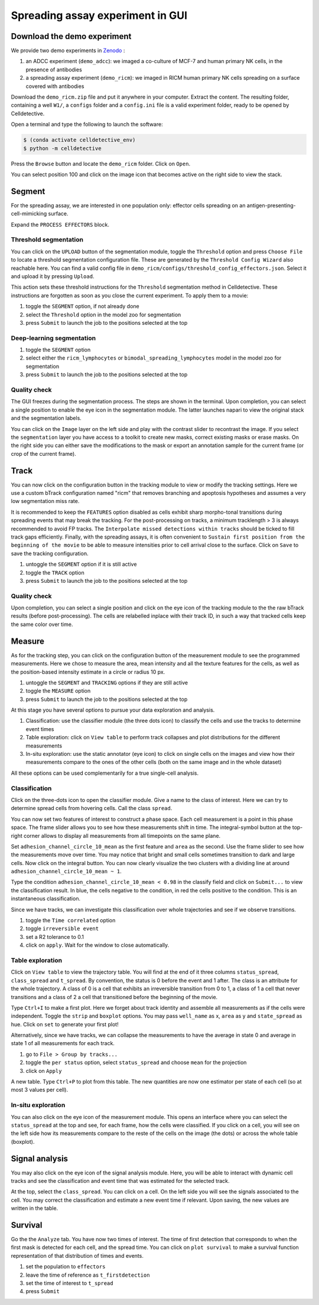 Spreading assay experiment in GUI
=================================

.. _spreading-assay-example:

Download the demo experiment
----------------------------

We provide two demo experiments in `Zenodo`_ :

.. _Zenodo : https://zenodo.org/records/10650279

#. an ADCC experiment (``demo_adcc``): we imaged a co-culture of MCF-7 and human primary NK cells, in the presence of antibodies
#. a spreading assay experiment (``demo_ricm``): we imaged in RICM human primary NK cells spreading on a surface covered with antibodies

Download the ``demo_ricm.zip`` file and put it anywhere in your computer. Extract the content. The resulting folder, containing a well ``W1/``, a ``configs`` folder and a ``config.ini`` file is a valid experiment folder, ready to be opened by Celldetective. 

Open a terminal and type the following to launch the software:

.. code-block:: console

    $ (conda activate celldetective_env)
    $ python -m celldetective

Press the ``Browse`` button and locate the ``demo_ricm`` folder. Click on ``Open``. 

You can select position 100 and click on the image icon that becomes active on the right side to view the stack.


Segment
-------

For the spreading assay, we are interested in one population only: effector cells spreading on an antigen-presenting-cell-mimicking surface. 

Expand the ``PROCESS EFFECTORS`` block.

Threshold segmentation
~~~~~~~~~~~~~~~~~~~~~~

You can click on the ``UPLOAD`` button of the segmentation module, toggle the ``Threshold`` option and press ``Choose File`` to locate a threshold segmentation configuration file. These are generated by the ``Threshold Config Wizard`` also reachable here. You can find a valid config file in ``demo_ricm/configs/threshold_config_effectors.json``. Select it and upload it by pressing ``Upload``.

This action sets these threshold instructions for the ``Threshold`` segmentation method in Celldetective. These instructions are forgotten as soon as you close the current experiment. To apply them to a movie:

1) toggle the ``SEGMENT`` option, if not already done
2) select the ``Threshold`` option in the model zoo for segmentation
3) press ``Submit`` to launch the job to the positions selected at the top

Deep-learning segmentation
~~~~~~~~~~~~~~~~~~~~~~~~~~

1) toggle the ``SEGMENT`` option
2) select either the ``ricm_lymphocytes`` or ``bimodal_spreading_lymphocytes`` model in the model zoo for segmentation
3) press ``Submit`` to launch the job to the positions selected at the top

Quality check
~~~~~~~~~~~~~

The GUI freezes during the segmentation process. The steps are shown in the terminal. Upon completion, you can select a single position to enable the eye icon in the segmentation module. The latter launches napari to view the original stack and the segmentation labels. 

You can click on the ``Image`` layer on the left side and play with the contrast slider to recontrast the image. If you select the ``segmentation`` layer you have access to a toolkit to create new masks, correct existing masks or erase masks. On the right side you can either save the modifications to the mask or export an annotation sample for the current frame (or crop of the current frame).

Track
-----

You can now click on the configuration button in the tracking module to view or modify the tracking settings. Here we use a custom bTrack configuration named "ricm" that removes branching and apoptosis hypotheses and assumes a very low segmentation miss rate. 

It is recommended to keep the ``FEATURES`` option disabled as cells exhibit sharp morpho-tonal transitions during spreading events that may break the tracking. For the post-processing on tracks, a minimum tracklength > 3 is always recommended to avoid FP tracks. The ``Interpolate missed detections within tracks`` should be ticked to fill track gaps efficiently. Finally, with the spreading assays, it is often convenient to ``Sustain first position from the beginning of the movie`` to be able to measure intensities prior to cell arrival close to the surface. Click on ``Save`` to save the tracking configuration.

1) untoggle the ``SEGMENT`` option if it is still active
2) toggle the ``TRACK`` option
3) press ``Submit`` to launch the job to the positions selected at the top


Quality check
~~~~~~~~~~~~~

Upon completion, you can select a single position and click on the eye icon of the tracking module to the the raw bTrack results (before post-processing). The cells are relabelled inplace with their track ID, in such a way that tracked cells keep the same color over time.


Measure
-------

As for the tracking step, you can click on the configuration button of the measurement module to see the programmed measurements. Here we chose to measure the area, mean intensity and all the texture features for the cells, as well as the position-based intensity estimate in a circle or radius 10 px.

1) untoggle the ``SEGMENT`` and ``TRACKING`` options if they are still active
2) toggle the ``MEASURE`` option
3) press ``Submit`` to launch the job to the positions selected at the top

At this stage you have several options to pursue your data exploration and analysis.

1) Classification: use the classifier module (the three dots icon) to classify the cells and use the tracks to determine event times
2) Table exploration: click on ``View table`` to perform track collapses and plot distributions for the different measurements
3) In-situ exploration: use the static annotator (eye icon) to click on single cells on the images and view how their measurements compare to the ones of the other cells (both on the same image and in the whole dataset)

All these options can be used complementarily for a true single-cell analysis.

Classification
~~~~~~~~~~~~~~

Click on the three-dots icon to open the classifier module. Give a name to the class of interest. Here we can try to determine spread cells from hovering cells. Call the class ``spread``. 

You can now set two features of interest to construct a phase space. Each cell measurement is a point in this phase space. The frame slider allows you to see how these measurements shift in time. The integral-symbol button at the top-right corner allows to display all measurements from all timepoints on the same plane. 

Set ``adhesion_channel_circle_10_mean`` as the first feature and ``area`` as the second. Use the frame slider to see how the measurements move over time. You may notice that bright and small cells sometimes transition to dark and large cells. Now click on the integral button. You can now clearly visualize the two clusters with a dividing line at around ``adhesion_channel_circle_10_mean ~ 1``.

Type the condition ``adhesion_channel_circle_10_mean < 0.98``  in the classify field and click on ``Submit...`` to view the classification result. In blue, the cells negative to the condition, in red the cells positive to the condition. This is an instantaneous classification.

Since we have tracks, we can investigate this classification over whole trajectories and see if we observe transitions. 

1) toggle the ``Time correlated`` option
2) toggle ``irreversible event``
3) set a R2 tolerance to 0.1
4) click on ``apply``. Wait for the window to close automatically.

Table exploration
~~~~~~~~~~~~~~~~~

Click on ``View table`` to view the trajectory table. You will find at the end of it three columns ``status_spread``, ``class_spread`` and ``t_spread``. By convention, the status is 0 before the event and 1 after. The class is an attribute for the whole trajectory. A class of 0 is a cell that exhibits an irreversible transition from 0 to 1, a class of 1 a cell that never transitions and a class of 2 a cell that transitioned before the beginning of the movie.

Type ``Ctrl+I`` to make a first plot. Here we forget about track identity and assemble all measurements as if the cells were independent. Toggle the ``strip`` and ``boxplot`` options. You may pass ``well_name`` as x, ``area`` as y and ``state_spread`` as hue. Click on ``set`` to generate your first plot!

Alternatively, since we have tracks, we can collapse the measurements to have the average in state 0 and average in state 1 of all measurements for each track. 

1) go to ``File > Group by tracks...``
2) toggle the ``per status`` option, select ``status_spread`` and choose ``mean`` for the projection
3) click on ``Apply``

A new table. Type ``Ctrl+P`` to plot from this table. The new quantities are now one estimator per state of each cell (so at most 3 values per cell). 

In-situ exploration
~~~~~~~~~~~~~~~~~~~

You can also click on the eye icon of the measurement module. This opens an interface where you can select the ``status_spread`` at the top and see, for each frame, how the cells were classified. If you click on a cell, you will see on the left side how its measurements compare to the reste of the cells on the image (the dots) or across the whole table (boxplot). 


Signal analysis
---------------

You may also click on the eye icon of the signal analysis module. Here, you will be able to interact with dynamic cell tracks and see the classification and event time that was estimated for the selected track. 

At the top, select the ``class_spread``. You can click on a cell. On the left side you will see the signals associated to the cell. You may correct the classification and estimate a new event time if relevant. Upon saving, the new values are written in the table. 

Survival
--------

Go the the ``Analyze`` tab. You have now two times of interest. The time of first detection that corresponds to when the first mask is detected for each cell, and the spread time. You can click on ``plot survival`` to make a survival function representation of that distribution of times and events.

1) set the population to ``effectors``
2) leave the time of reference as ``t_firstdetection``
3) set the time of interest to ``t_spread``
4) press ``Submit``